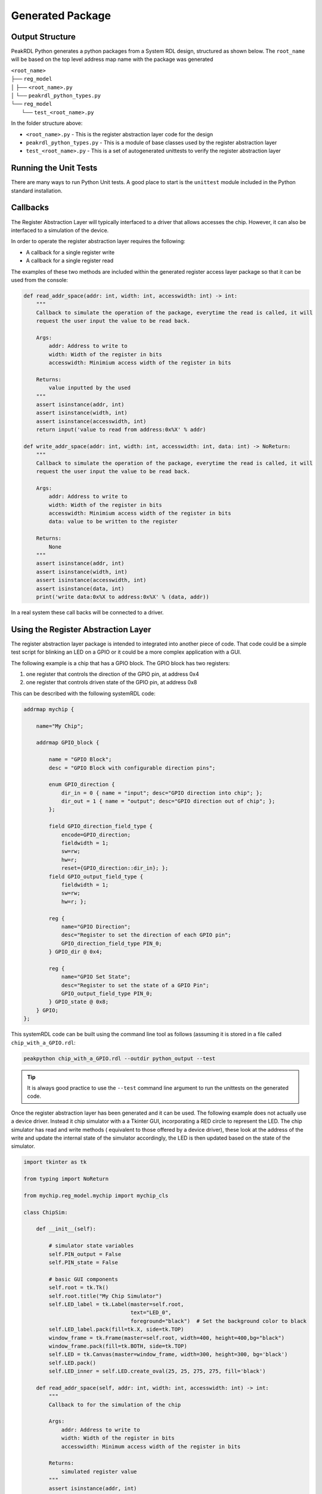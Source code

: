 Generated Package
*****************

Output Structure
================
PeakRDL Python generates a python packages from a System RDL design, structured
as shown below. The ``root_name`` will be based on the top level address map name
with the package was generated

| ``<root_name>``
| ├── ``reg_model``
| │ ├── ``<root_name>.py``
| │ └── ``peakrdl_python_types.py``
| └── ``reg_model``
|   └── ``test_<root_name>.py``

In the folder structure above:

- ``<root_name>.py`` - This is the register abstraction layer code for the design
- ``peakrdl_python_types.py`` - This is a module of base classes used by the register abstraction layer
- ``test_<root_name>.py`` - This is a set of autogenerated unittests to verify the register abstraction layer

Running the Unit Tests
======================

There are many ways to run Python Unit tests. A good place to start is the ``unittest`` module
included in the Python standard installation.

Callbacks
=========

The Register Abstraction Layer will typically interfaced to a driver that
allows accesses the chip. However, it can also be interfaced to a simulation
of the device.

In order to operate the register abstraction layer requires the following:

- A callback for a single register write
- A callback for a single register read

The examples of these two methods are included within the generated register
access layer package so that it can be used from the console:

.. code-block:: python

    def read_addr_space(addr: int, width: int, accesswidth: int) -> int:
        """
        Callback to simulate the operation of the package, everytime the read is called, it will
        request the user input the value to be read back.

        Args:
            addr: Address to write to
            width: Width of the register in bits
            accesswidth: Minimium access width of the register in bits

        Returns:
            value inputted by the used
        """
        assert isinstance(addr, int)
        assert isinstance(width, int)
        assert isinstance(accesswidth, int)
        return input('value to read from address:0x%X' % addr)

    def write_addr_space(addr: int, width: int, accesswidth: int, data: int) -> NoReturn:
        """
        Callback to simulate the operation of the package, everytime the read is called, it will
        request the user input the value to be read back.

        Args:
            addr: Address to write to
            width: Width of the register in bits
            accesswidth: Minimium access width of the register in bits
            data: value to be written to the register

        Returns:
            None
        """
        assert isinstance(addr, int)
        assert isinstance(width, int)
        assert isinstance(accesswidth, int)
        assert isinstance(data, int)
        print('write data:0x%X to address:0x%X' % (data, addr))

In a real system these call backs will be connected to a driver.

Using the Register Abstraction Layer
====================================

The register abstraction layer package is intended to integrated into another
piece of code. That code could be a simple test script for blinking an LED on a
GPIO or it could be a more complex application with a GUI.

The following example is a chip that has a GPIO block. The GPIO block has two
registers:

1. one register that controls the direction of the GPIO pin, at address 0x4
2. one register that controls driven state of the GPIO pin, at address 0x8

This can be described with the following systemRDL code:

.. code-block:: systemRDL

    addrmap mychip {

        name="My Chip";

        addrmap GPIO_block {

            name = "GPIO Block";
            desc = "GPIO Block with configurable direction pins";

            enum GPIO_direction {
                dir_in = 0 { name = "input"; desc="GPIO direction into chip"; };
                dir_out = 1 { name = "output"; desc="GPIO direction out of chip"; };
            };

            field GPIO_direction_field_type {
                encode=GPIO_direction;
                fieldwidth = 1;
                sw=rw;
                hw=r;
                reset={GPIO_direction::dir_in}; };
            field GPIO_output_field_type {
                fieldwidth = 1;
                sw=rw;
                hw=r; };

            reg {
                name="GPIO Direction";
                desc="Register to set the direction of each GPIO pin";
                GPIO_direction_field_type PIN_0;
            } GPIO_dir @ 0x4;

            reg {
                name="GPIO Set State";
                desc="Register to set the state of a GPIO Pin";
                GPIO_output_field_type PIN_0;
            } GPIO_state @ 0x8;
        } GPIO;
    };

This systemRDL code can be built using the command line tool as follows (assuming it is stored in
a file called ``chip_with_a_GPIO.rdl``:

.. code-block:: bash

    peakpython chip_with_a_GPIO.rdl --outdir python_output --test

.. tip:: It is always good practice to use the ``--test`` command line argument to run the
          unittests on the generated code.

Once the register abstraction layer has been generated and it can be used. The following example
does not actually use a device driver. Instead it chip simulator with a a Tkinter GUI,
incorporating a RED circle to represent the LED. The chip simulator has read and write methods (
equivalent to those offered by a device driver), these look at the address of the write and update
the internal state of the simulator accordingly, the LED is then updated based on the state of the
simulator.

.. code-block:: python

    import tkinter as tk

    from typing import NoReturn

    from mychip.reg_model.mychip import mychip_cls

    class ChipSim:

        def __init__(self):

            # simulator state variables
            self.PIN_output = False
            self.PIN_state = False

            # basic GUI components
            self.root = tk.Tk()
            self.root.title("My Chip Simulator")
            self.LED_label = tk.Label(master=self.root,
                                      text="LED_0",
                                      foreground="black")  # Set the background color to black
            self.LED_label.pack(fill=tk.X, side=tk.TOP)
            window_frame = tk.Frame(master=self.root, width=400, height=400,bg="black")
            window_frame.pack(fill=tk.BOTH, side=tk.TOP)
            self.LED = tk.Canvas(master=window_frame, width=300, height=300, bg='black')
            self.LED.pack()
            self.LED_inner = self.LED.create_oval(25, 25, 275, 275, fill='black')

        def read_addr_space(self, addr: int, width: int, accesswidth: int) -> int:
            """
            Callback to for the simulation of the chip

            Args:
                addr: Address to write to
                width: Width of the register in bits
                accesswidth: Minimum access width of the register in bits

            Returns:
                simulated register value
            """
            assert isinstance(addr, int)
            assert isinstance(width, int)
            assert isinstance(accesswidth, int)

            if addr == 0x4:
                if self.PIN_output is True:
                    return 0x1
                else:
                    return 0x0
            elif addr == 0x8:
                if self.PIN_state is True:
                    return 0x1
                else:
                    return 0x0

        def write_addr_space(self, addr: int, width: int, accesswidth: int, data: int) -> NoReturn:
            """
            Callback to for the simulation of the chip

            Args:
                addr: Address to write to
                width: Width of the register in bits
                accesswidth: Minimum access width of the register in bits
                data: value to be written to the register

            Returns:
                None
            """
            assert isinstance(addr, int)
            assert isinstance(width, int)
            assert isinstance(accesswidth, int)
            assert isinstance(data, int)

            if addr == 0x4:
                if (data & 0x1) == 0x1:
                    self.PIN_output = True
                else:
                    self.PIN_output = False
            elif addr == 0x8:
                if (data & 0x1) == 0x1:
                    self.PIN_state = True
                else:
                    self.PIN_state = False

            self.update_LED()

        def update_LED(self):

            if self.PIN_output is True:
                # LED is enabled
                if self.PIN_state is True:
                    self.LED.itemconfig(self.LED_inner, fill='red')
                else:
                    self.LED.itemconfig(self.LED_inner, fill='black')
            else:
                self.LED.itemconfig(self.LED_inner, fill='black')

    # these two methods can be put in the simulator Tkinter event queue to perform register writes on
    # the register abstraction layer (in turn causing the state of the simulator to change)

    def turn_LED_on(chip: mychip_cls, sim_kt_root):

        # write a '1' to the LED state field
        chip.GPIO.GPIO_state.PIN_0.write(1)
        # set up another event to happen
        sim_kt_root.after(2000, turn_LED_off, chip, sim_kt_root)

    def turn_LED_off(chip: mychip_cls, sim_kt_root):

        # write a '0' to the LED state field
        chip.GPIO.GPIO_state.PIN_0.write(0)
        # set up another event to happen
        sim_kt_root.after(2000, turn_LED_on, chip, sim_kt_root)


    if __name__ == '__main__':

        # make an instance of the chip simulator and then locally defined the callbacks that will be
        # used to by the register abstraction model
        chip_simulator = ChipSim()

        def read_call_back(addr: int, width: int, accesswidth: int):
            return chip_simulator.read_addr_space(addr=addr,
                                                  width=width,
                                                  accesswidth=accesswidth)
        def write_call_back(addr: int, width: int, accesswidth: int, data: int):
            chip_simulator.write_addr_space(addr=addr,
                                            width=width,
                                            accesswidth=accesswidth,
                                            data=data)

        # created an instance of the register model and connect the callbacks to the simulator
        mychip = mychip_cls(read_callback=read_call_back, write_callback=write_call_back)

        # configure the GPIO.PIN_0 as an output
        mychip.GPIO.GPIO_dir.PIN_0.write(mychip.GPIO.GPIO_dir.PIN_0.enum_cls.dir_out)

        # set up the first event to turn the LED on after 2s (this event will then set-up a follow up
        # event to turn it off. This sequencer repeats forever.
        chip_simulator.root.after(2000, turn_LED_on, mychip, chip_simulator.root)
        # start the GUI (simulator)
        chip_simulator.root.mainloop()